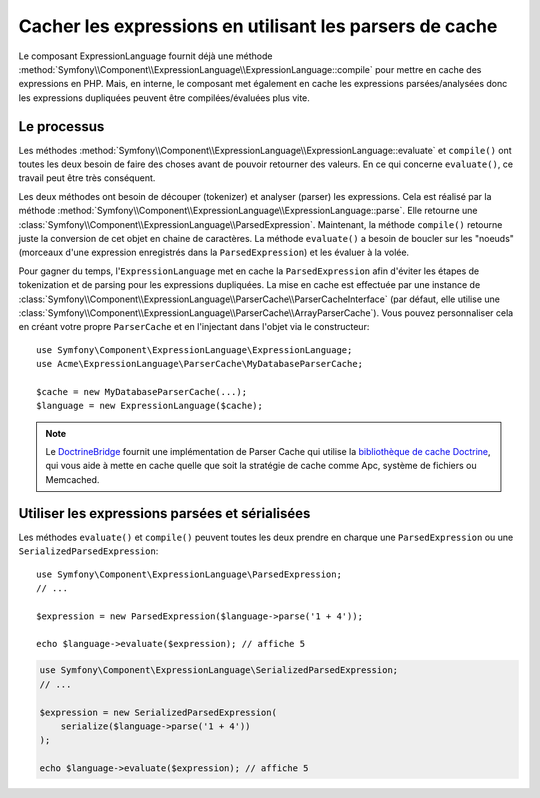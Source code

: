 .. index::
    single: Caching; ExpressionLanguage

Cacher les expressions en utilisant les parsers de cache
========================================================

Le composant ExpressionLanguage fournit déjà une méthode
:method:`Symfony\\Component\\ExpressionLanguage\\ExpressionLanguage::compile`
pour mettre en cache des expressions en PHP. Mais, en interne, le composant
met également en cache les expressions parsées/analysées donc les expressions
dupliquées peuvent être compilées/évaluées plus vite.

Le processus
------------

Les méthodes :method:`Symfony\\Component\\ExpressionLanguage\\ExpressionLanguage::evaluate`
et ``compile()`` ont toutes les deux besoin de faire des choses avant de pouvoir retourner
des valeurs. En ce qui concerne ``evaluate()``, ce travail peut être très conséquent.

Les deux méthodes ont besoin de découper (tokenizer) et analyser (parser) les expressions.
Cela est réalisé par la méthode :method:`Symfony\\Component\\ExpressionLanguage\\ExpressionLanguage::parse`.
Elle retourne une :class:`Symfony\\Component\\ExpressionLanguage\\ParsedExpression`.
Maintenant, la méthode ``compile()`` retourne juste la conversion de cet objet en chaine
de caractères. La méthode ``evaluate()`` a besoin de boucler sur les "noeuds" (morceaux
d'une expression enregistrés dans la ``ParsedExpression``) et les évaluer à la volée.

Pour gagner du temps, l'``ExpressionLanguage`` met en cache la ``ParsedExpression``
afin d'éviter les étapes de tokenization et de parsing pour les expressions dupliquées.
La mise en cache est effectuée par une instance de
:class:`Symfony\\Component\\ExpressionLanguage\\ParserCache\\ParserCacheInterface`
(par défaut, elle utilise une :class:`Symfony\\Component\\ExpressionLanguage\\ParserCache\\ArrayParserCache`).
Vous pouvez personnaliser cela en créant votre propre ``ParserCache`` et en l'injectant
dans l'objet via le constructeur::

    use Symfony\Component\ExpressionLanguage\ExpressionLanguage;
    use Acme\ExpressionLanguage\ParserCache\MyDatabaseParserCache;

    $cache = new MyDatabaseParserCache(...);
    $language = new ExpressionLanguage($cache);

.. note::

    Le `DoctrineBridge`_ fournit une implémentation de Parser Cache qui utilise
    la `bibliothèque de cache Doctrine`_, qui vous aide à mette en cache quelle que soit
    la stratégie de cache comme Apc, système de fichiers ou Memcached.

Utiliser les expressions parsées et sérialisées
-----------------------------------------------

Les méthodes ``evaluate()`` et ``compile()`` peuvent toutes les deux prendre en
charque une ``ParsedExpression`` ou une ``SerializedParsedExpression``::

    use Symfony\Component\ExpressionLanguage\ParsedExpression;
    // ...

    $expression = new ParsedExpression($language->parse('1 + 4'));

    echo $language->evaluate($expression); // affiche 5

.. code-block:: php

    use Symfony\Component\ExpressionLanguage\SerializedParsedExpression;
    // ...

    $expression = new SerializedParsedExpression(
        serialize($language->parse('1 + 4'))
    );

    echo $language->evaluate($expression); // affiche 5

.. _DoctrineBridge: https://github.com/symfony/DoctrineBridge
.. _`bibliothèque de cache Doctrine`: http://docs.doctrine-project.org/projects/doctrine-common/en/latest/reference/caching.html
